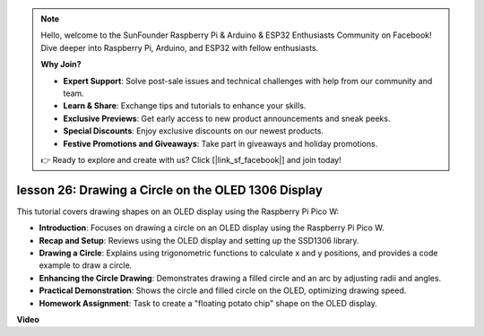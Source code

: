 .. note::

    Hello, welcome to the SunFounder Raspberry Pi & Arduino & ESP32 Enthusiasts Community on Facebook! Dive deeper into Raspberry Pi, Arduino, and ESP32 with fellow enthusiasts.

    **Why Join?**

    - **Expert Support**: Solve post-sale issues and technical challenges with help from our community and team.
    - **Learn & Share**: Exchange tips and tutorials to enhance your skills.
    - **Exclusive Previews**: Get early access to new product announcements and sneak peeks.
    - **Special Discounts**: Enjoy exclusive discounts on our newest products.
    - **Festive Promotions and Giveaways**: Take part in giveaways and holiday promotions.

    👉 Ready to explore and create with us? Click [|link_sf_facebook|] and join today!

lesson 26:  Drawing a Circle on the OLED 1306 Display
=============================================================================

This tutorial covers drawing shapes on an OLED display using the Raspberry Pi Pico W:

* **Introduction**: Focuses on drawing a circle on an OLED display using the Raspberry Pi Pico W.
* **Recap and Setup**: Reviews using the OLED display and setting up the SSD1306 library.
* **Drawing a Circle**: Explains using trigonometric functions to calculate x and y positions, and provides a code example to draw a circle.
* **Enhancing the Circle Drawing**: Demonstrates drawing a filled circle and an arc by adjusting radii and angles.
* **Practical Demonstration**: Shows the circle and filled circle on the OLED, optimizing drawing speed.
* **Homework Assignment**: Task to create a "floating potato chip" shape on the OLED display.




**Video**

.. raw:: html

    <iframe width="700" height="500" src="https://www.youtube.com/embed/VgCcBm_Ms3E?si=J175coTlAdw2EMZ_" title="YouTube video player" frameborder="0" allow="accelerometer; autoplay; clipboard-write; encrypted-media; gyroscope; picture-in-picture; web-share" allowfullscreen></iframe>
